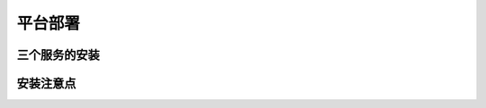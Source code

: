 平台部署
--------------------------


三个服务的安装
>>>>>>>>>>>>>>>>>>>>>>>>>>>>>>>>>>>>



安装注意点
>>>>>>>>>>>>>>>>>>>>>>>>>>>>>>>>>>>>

